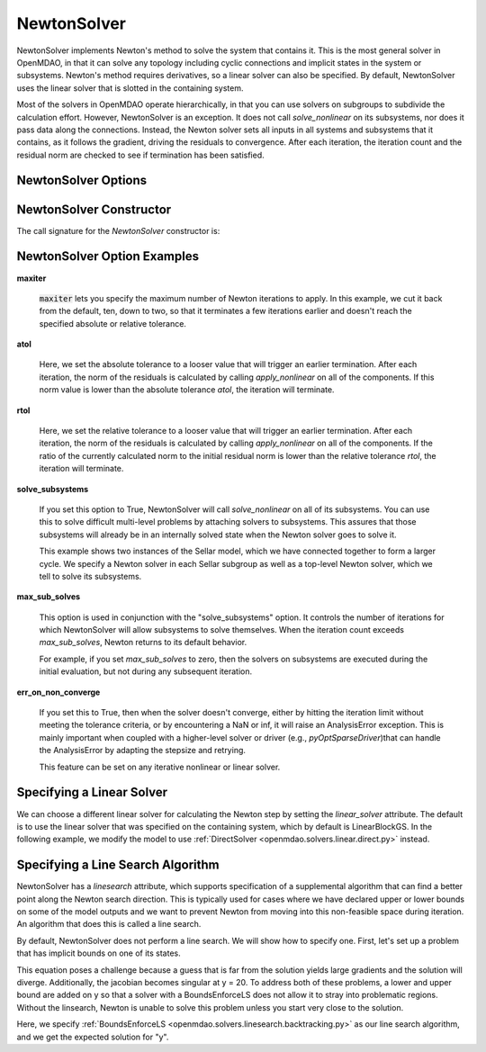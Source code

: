 .. _nlnewton:

************
NewtonSolver
************

NewtonSolver implements Newton's method to solve the system that contains it. This
is the most general solver in OpenMDAO, in that it can solve any topology including cyclic
connections and implicit states in the system or subsystems. Newton's method requires derivatives,
so a linear solver can also be specified. By default, NewtonSolver uses the linear solver
that is slotted in the containing system.

.. embed-code::
    openmdao.solvers.nonlinear.tests.test_newton.TestNewtonFeatures.test_feature_basic
    :layout: interleave

Most of the solvers in OpenMDAO operate hierarchically, in that you can use solvers on subgroups
to subdivide the calculation effort. However, NewtonSolver is an exception. It does not
call `solve_nonlinear` on its subsystems, nor does it pass data along the connections. Instead,
the Newton solver sets all inputs in all systems and subsystems that it contains, as it follows
the gradient, driving the residuals to convergence.  After each iteration, the iteration count and the residual norm are
checked to see if termination has been satisfied.

NewtonSolver Options
--------------------

.. embed-options::
    openmdao.solvers.nonlinear.newton
    NewtonSolver
    options

NewtonSolver Constructor
------------------------

The call signature for the `NewtonSolver` constructor is:

.. automethod:: openmdao.solvers.nonlinear.newton.NewtonSolver.__init__
    :noindex:


NewtonSolver Option Examples
----------------------------

**maxiter**

  :code:`maxiter` lets you specify the maximum number of Newton iterations to apply. In this example, we
  cut it back from the default, ten, down to two, so that it terminates a few iterations earlier and doesn't
  reach the specified absolute or relative tolerance.

  .. embed-code::
      openmdao.solvers.nonlinear.tests.test_newton.TestNewtonFeatures.test_feature_maxiter
      :layout: interleave

**atol**

  Here, we set the absolute tolerance to a looser value that will trigger an earlier termination. After
  each iteration, the norm of the residuals is calculated by calling `apply_nonlinear` on all of the components.
  If this norm value is lower than the absolute
  tolerance `atol`, the iteration will terminate.

  .. embed-code::
      openmdao.solvers.nonlinear.tests.test_newton.TestNewtonFeatures.test_feature_atol
      :layout: interleave

**rtol**

  Here, we set the relative tolerance to a looser value that will trigger an earlier termination. After
  each iteration, the norm of the residuals is calculated by calling `apply_nonlinear` on all of the components.
  If the ratio of the currently calculated norm to the
  initial residual norm is lower than the relative tolerance `rtol`, the iteration will terminate.

  .. embed-code::
      openmdao.solvers.nonlinear.tests.test_newton.TestNewtonFeatures.test_feature_rtol
      :layout: interleave

**solve_subsystems**

  If you set this option to True, NewtonSolver will call `solve_nonlinear` on all of its subsystems. You can
  use this to solve difficult multi-level problems by attaching solvers to subsystems. This assures that those
  subsystems will already be in an internally solved state when the Newton solver goes to solve it.

  This example shows two instances of the Sellar model, which we have connected together to form a larger cycle.
  We specify a Newton solver in each Sellar subgroup as well as a top-level Newton solver, which we tell to solve
  its subsystems.

  .. embed-code::
      openmdao.solvers.nonlinear.tests.test_newton.TestNewtonFeatures.test_solve_subsystems_basic
      :layout: interleave

**max_sub_solves**

  This option is used in conjunction with the "solve_subsystems" option. It controls the number of iterations for which
  NewtonSolver will allow subsystems to solve themselves. When the iteration count exceeds `max_sub_solves`,  Newton
  returns to its default behavior.

  For example, if you set `max_sub_solves` to zero, then the solvers on subsystems are executed during the initial
  evaluation, but not during any subsequent iteration.

  .. embed-code::
      openmdao.solvers.nonlinear.tests.test_newton.TestNewtonFeatures.test_feature_max_sub_solves
      :layout: interleave

**err_on_non_converge**

  If you set this to True, then when the solver doesn't converge, either by hitting the iteration limit
  without meeting the tolerance criteria, or by encountering a NaN or inf, it
  will raise an AnalysisError exception. This is mainly important when coupled with a higher-level solver or
  driver (e.g., `pyOptSparseDriver`)that can handle the AnalysisError by adapting the stepsize and retrying.

  .. embed-code::
      openmdao.solvers.nonlinear.tests.test_newton.TestNewtonFeatures.test_feature_err_on_non_converge
      :layout: interleave

  This feature can be set on any iterative nonlinear or linear solver.

Specifying a Linear Solver
--------------------------

We can choose a different linear solver for calculating the Newton step by setting the `linear_solver` attribute. The default is to use the
linear solver that was specified on the containing system, which by default is LinearBlockGS. In the following example,
we modify the model to use :ref:`DirectSolver <openmdao.solvers.linear.direct.py>` instead.

.. embed-code::
    openmdao.solvers.nonlinear.tests.test_newton.TestNewtonFeatures.test_feature_linear_solver
    :layout: interleave

Specifying a Line Search Algorithm
----------------------------------

NewtonSolver has a `linesearch` attribute, which supports specification of a supplemental algorithm that can find a better point
along the Newton search direction. This is typically used for cases where we have declared upper
or lower bounds on some of the model outputs and we want to prevent Newton from moving into this
non-feasible space during iteration. An algorithm that does this is called a line search.

By default, NewtonSolver does not perform a line search. We will show how to specify one. First,
let's set up a problem that has implicit bounds on one of its states.

.. embed-code::
    openmdao.solvers.linesearch.tests.test_backtracking.CompAtan

This equation poses a challenge because a guess that is far from the solution yields large
gradients and the solution will diverge. Additionally, the jacobian becomes singular at y = 20. To address
both of these problems, a lower and upper bound are added on y so that a solver with a BoundsEnforceLS does not
allow it to stray into problematic regions. Without the linsearch, Newton is unable to solve this problem unless you start
very close to the solution.

Here, we specify :ref:`BoundsEnforceLS <openmdao.solvers.linesearch.backtracking.py>`
as our line search algorithm, and we get the expected solution for "y".

.. embed-code::
    openmdao.solvers.linesearch.tests.test_backtracking.TestFeatureLineSearch.test_feature_specification
    :layout: interleave

.. tags:: Solver, NonlinearSolver
